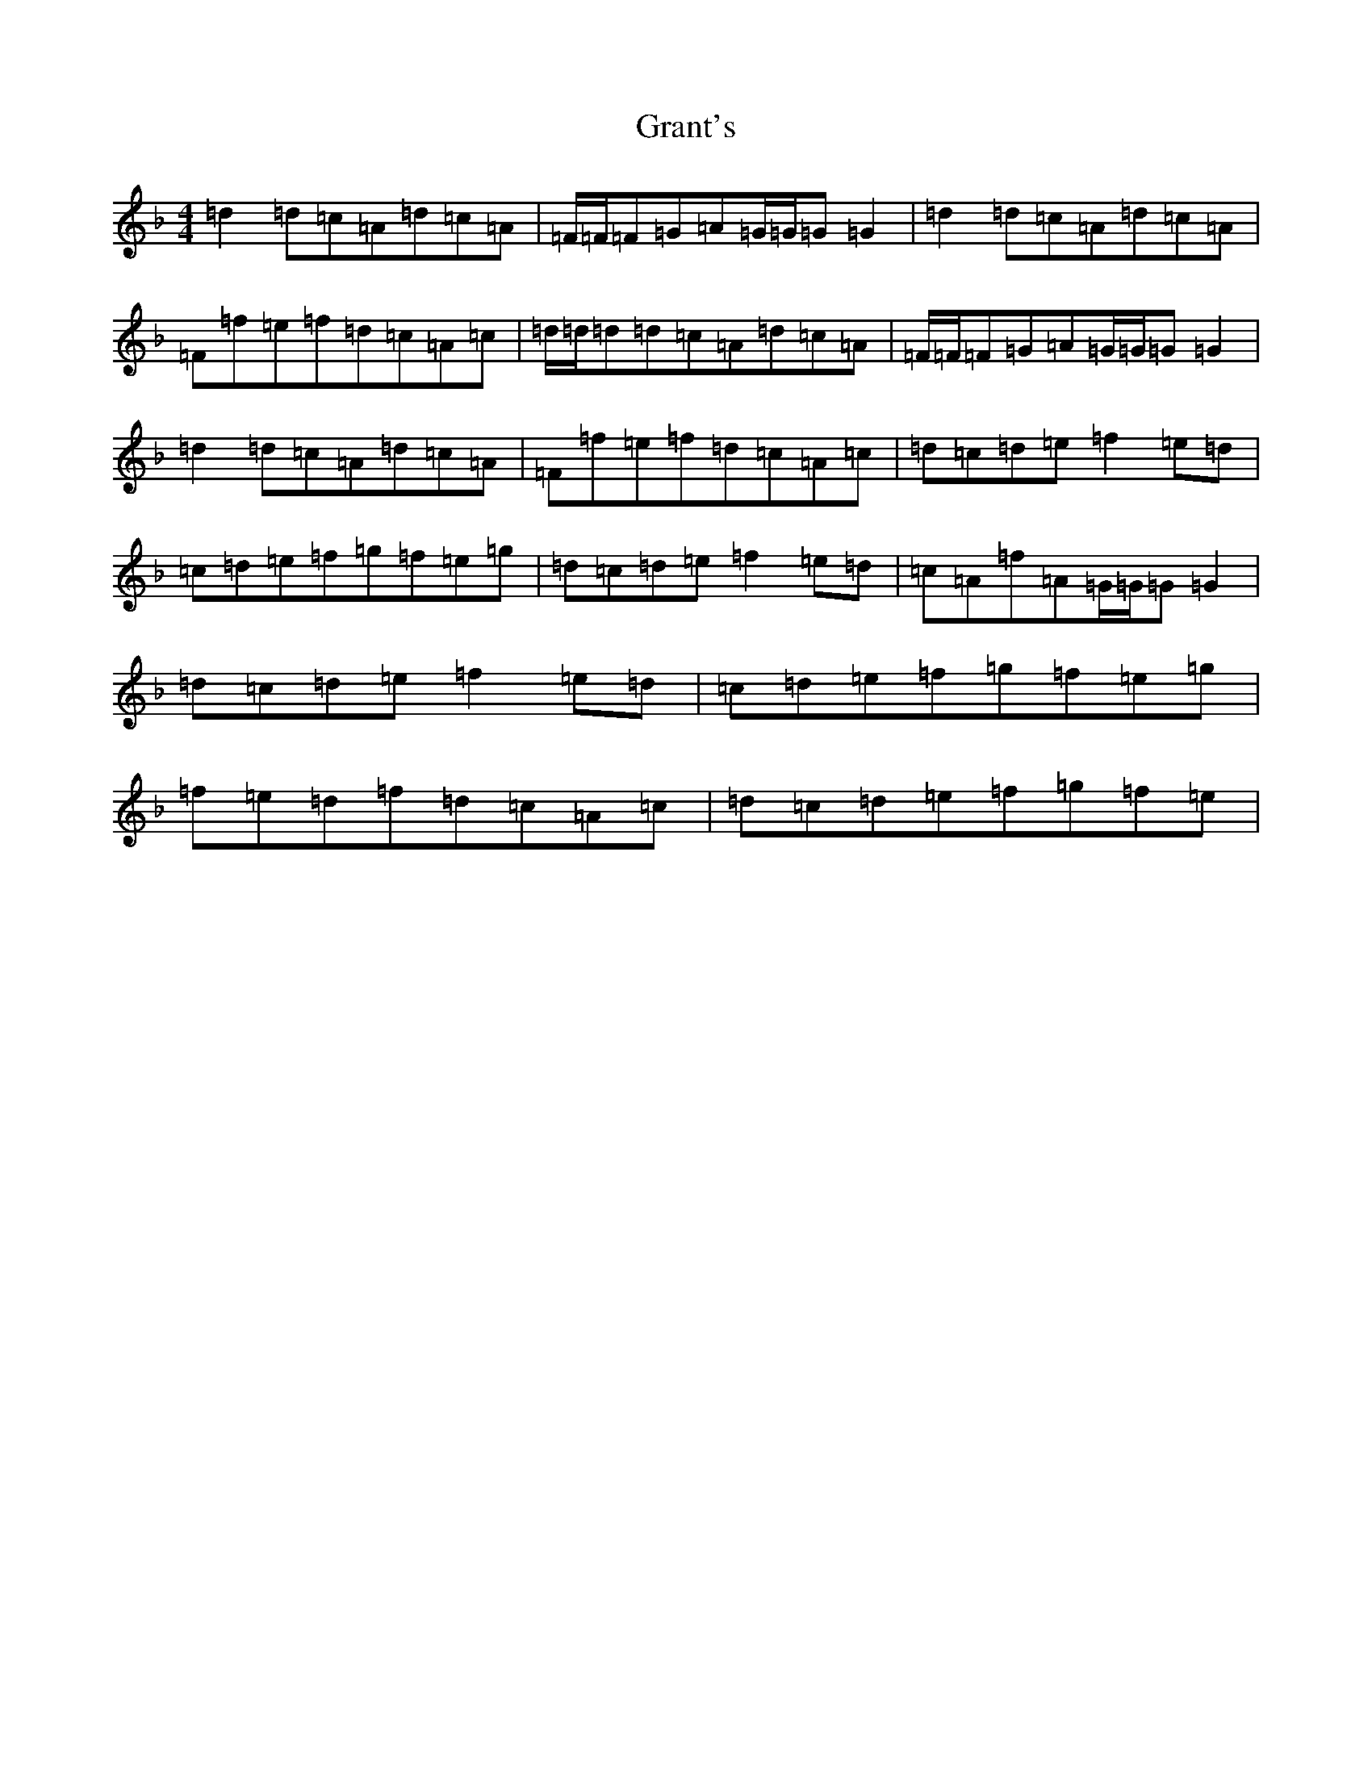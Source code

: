 X: 8311
T: Grant's
S: https://thesession.org/tunes/12531#setting21040
Z: A Mixolydian
R: reel
M:4/4
L:1/8
K: C Mixolydian
=d2=d=c=A=d=c=A|=F/2=F/2=F=G=A=G/2=G/2=G=G2|=d2=d=c=A=d=c=A|=F=f=e=f=d=c=A=c|=d/2=d/2=d=d=c=A=d=c=A|=F/2=F/2=F=G=A=G/2=G/2=G=G2|=d2=d=c=A=d=c=A|=F=f=e=f=d=c=A=c|=d=c=d=e=f2=e=d|=c=d=e=f=g=f=e=g|=d=c=d=e=f2=e=d|=c=A=f=A=G/2=G/2=G=G2|=d=c=d=e=f2=e=d|=c=d=e=f=g=f=e=g|=f=e=d=f=d=c=A=c|=d=c=d=e=f=g=f=e|